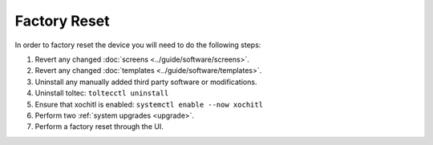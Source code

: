 =============
Factory Reset
=============

.. raw:: html

    <div class="warning">
        ⚠️ Never perform the built-in factory reset with xochitl disabled. ⚠️
        <p>
            This will create a new SSH password and wipe the data directory. You will no longer be able to access this password as xochitl will not start, and any launcher you have installed will have been removed, which means there will be no usable interface.
            <br/>
            This will cause you to lose access to your device, unless you have an <a href="../guide/access/ssh.html#ssh-key">SSH key</a> setup. You will then have to attempt to <a href="recovery.html">recover your device</a>.
        </p>
    </div>

In order to factory reset the device you will need to do the following steps:

1. Revert any changed :doc:`screens <../guide/software/screens>`.
2. Revert any changed :doc:`templates <../guide/software/templates>`.
3. Uninstall any manually added third party software or modifications.
4. Uninstall toltec: ``toltecctl uninstall``
5. Ensure that xochitl is enabled: ``systemctl enable --now xochitl``
6. Perform two :ref:`system upgrades <upgrade>`.
7. Perform a factory reset through the UI.
